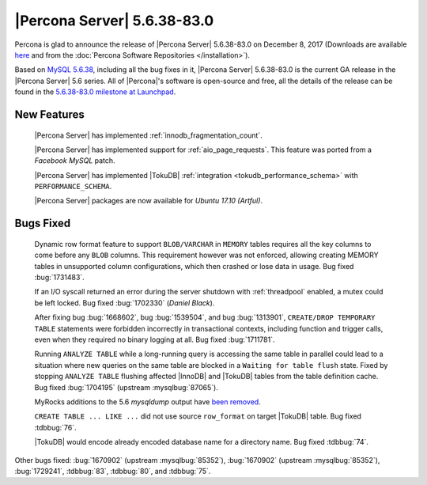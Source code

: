 .. rn:: 5.6.38-83.0

============================
|Percona Server| 5.6.38-83.0
============================

Percona is glad to announce the release of |Percona Server| 5.6.38-83.0 on
December 8, 2017 (Downloads are available `here
<http://www.percona.com/downloads/Percona-Server-5.6/Percona-Server-5.6.38-83.0/>`_
and from the :doc:`Percona Software Repositories </installation>`).

Based on `MySQL 5.6.38
<http://dev.mysql.com/doc/relnotes/mysql/5.6/en/news-5-6-38.html>`_, including
all the bug fixes in it, |Percona Server| 5.6.38-83.0 is the current GA release
in the |Percona Server| 5.6 series. All of |Percona|'s software is open-source
and free, all the details of the release can be found in the `5.6.38-83.0
milestone at Launchpad
<https://launchpad.net/percona-server/+milestone/5.6.38-83.0>`_.

New Features
============

 |Percona Server| has implemented :ref:`innodb_fragmentation_count`.

 |Percona Server| has implemented support for :ref:`aio_page_requests`.
 This feature was ported from a *Facebook MySQL* patch.

 |Percona Server| has implemented |TokuDB| :ref:`integration
 <tokudb_performance_schema>` with ``PERFORMANCE_SCHEMA``.

 |Percona Server| packages are now available for *Ubuntu 17.10 (Artful)*.

Bugs Fixed
==========

 Dynamic row format feature to support ``BLOB/VARCHAR`` in ``MEMORY`` tables
 requires all the key columns to come before any ``BLOB`` columns. This
 requirement however was not enforced, allowing creating MEMORY tables in
 unsupported column configurations, which then crashed or lose data in usage.
 Bug fixed :bug:`1731483`.

 If an I/O syscall returned an error during the server shutdown with
 :ref:`threadpool` enabled, a mutex could be left locked. Bug fixed
 :bug:`1702330` (*Daniel Black*).

 After fixing bug :bug:`1668602`, bug :bug:`1539504`, and bug :bug:`1313901`,
 ``CREATE/DROP TEMPORARY TABLE`` statements were forbidden incorrectly in
 transactional contexts, including function and trigger calls, even when
 they required no binary logging at all. Bug fixed :bug:`1711781`.

 Running ``ANALYZE TABLE`` while a long-running query is accessing the same
 table in parallel could lead to a situation where new queries on the same
 table are blocked in a ``Waiting for table flush`` state.
 Fixed by stopping ``ANALYZE TABLE`` flushing affected |InnoDB| and |TokuDB|
 tables from the table definition cache. Bug fixed :bug:`1704195`
 (upstream :mysqlbug:`87065`).

 MyRocks additions to the 5.6 *mysqldump* output have `been removed
 <https://blueprints.launchpad.net/percona-server/+spec/remove-rocksdb-from-5.6-mysqldump>`_.

 ``CREATE TABLE ... LIKE ...`` did not use source ``row_format`` on target
 |TokuDB| table. Bug fixed :tdbbug:`76`.

 |TokuDB| would encode already encoded database name for a directory name. Bug
 fixed :tdbbug:`74`.

Other bugs fixed: :bug:`1670902` (upstream :mysqlbug:`85352`), :bug:`1670902`
(upstream :mysqlbug:`85352`), :bug:`1729241`, :tdbbug:`83`, :tdbbug:`80`, and
:tdbbug:`75`.
